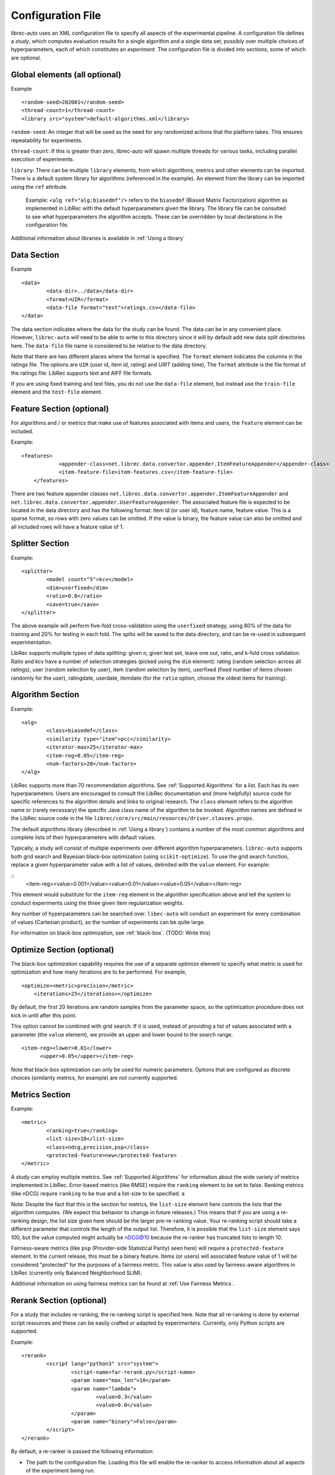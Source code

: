 ==================
Configuration File
==================

librec-auto uses an XML configuration file to specify all aspects of the experimental pipeline. A configuration file defines a *study*, which computes evaluation results for a single algorithm and a single data set, possibly over multiple choices of hyperparameters, each of which constitutes an *experiment*. The configuration file is divided into sections, some of which are optional.

Global elements (all optional)
============

Example
::
	<random-seed>202001</random-seed>
	<thread-count>1</thread-count>
	<library src="system">default-algorithms.xml</library>


``random-seed``: An integer that will be used as the seed for any randomized actions that the platform takes. This ensures repeatability for experiments.

``thread-count``: If this is greater than zero, librec-auto will spawn multiple threads for various tasks, including parallel execution of  experiments.

``library``: There can be multiple ``library`` elements, from which algorithms, metrics and other elements can be imported. There is a default system library for algorithms (referenced in the example). An element from the library can be imported using the ``ref`` attribute.

    Example: ``<alg ref="alg:biasedmf"/>`` refers to the ``biasedmf`` (Biased Matrix Factorization) algorithm as implemented in LibRec with the default hyperparameters given the library. The library file can be consulted to see what hyperparameters the algorithm accepts. These can be overridden by local declarations in the configuration file.

Additional information about libraries is available in :ref:`Using a library`

Data Section
============

Example
::
	<data>
		<data-dir>../data</data-dir>
		<format>UIR</format>
		<data-file format="text">ratings.csv</data-file>
	</data>


The data section indicates where the data for the study can be found. The data can be in any convenient place. However, ``librec-auto`` will need to be able to write to this directory since it will by default add new data split directories here. The ``data-file`` file name is considered to be relative to the data directory.

Note that there are two different places where the format is specified. The ``format`` element indicates the columns in the ratings file. The options are ``UIR`` (user id, item id, rating) and `UIRT` (adding time), The ``format`` attribute is the file format of the ratings file: LibRec supports text and AIFF file formats.

If you are using fixed training and test files, you do not use the ``data-file`` element, but instead use the ``train-file`` element and the ``test-file`` element.

Feature Section (optional)
===============

For algorithms and / or metrics that make use of features associated with items and users, the ``feature`` element can be included.

Example:
::
    <features>
		<appender-class>net.librec.data.convertor.appender.ItemFeatureAppender</appender-class>
		<item-feature-file>item-features.csv</item-feature-file>
	</features>


There are two feature appender classes ``net.librec.data.convertor.appender.ItemFeatureAppender`` and ``net.librec.data.convertor.appender.UserFeatureAppender``. The associated feature file is expected to be located in the data directory and has the following format: item id (or user id), feature name, feature value. This is a sparse format, so rows with zero values can be omitted. If the value is binary, the feature value can also be omitted and all included rows will have a feature value of 1.

Splitter Section
================
Example:
::
	<splitter>
		<model count="5">kcv</model>
		<dim>userfixed</dim>
		<ratio>0.8</ratio>
		<save>true</save>
	</splitter>

The above example will perform five-fold cross-validation using the ``userfixed`` strategy, using 80% of the data for training and 20% for testing in each fold. The splits will be saved to the data directory, and can be re-used in subsequent experimentation.

LibRec supports multiple types of data splitting: given n, given test set, leave one out, ratio, and k-fold cross validation. Ratio and kcv have a number of selection strategies (picked using the ``dim`` element): rating (random selection across all ratings), user (random selection by user), item (random selection by item), userfixed (fixed number of items chosen randomly for the user), ratingdate, userdate, itemdate (for the ``ratio`` option, choose the oldest items for training).

Algorithm Section
=================
Example:
::
	<alg>
		<class>biasedmf</class>
		<similarity type="item">pcc</similarity>
		<iterator-max>25</iterator-max>
		<item-reg>0.05</item-reg>
		<num-factors>20</num-factors>
	</alg>

LibRec supports more than 70 recommendation algorithms. See :ref:`Supported Algorithms` for a list. Each has its own hyperparameters. Users are encouraged to consult the LibRec documentation and (more helpfully) source code for specific references to the algorithm details and links to original research. The ``class`` element refers to the algorithm name or (rarely necessary) the specific Java class name of the algorithm to be invoked. Algorithm names are defined in the LibRec source code in the file ``librec/core/src/main/resources/driver.classes.props``.


The default algorithms library (described in :ref:`Using a library`) contains a number of the most common algorithms and complete lists of their hyperparameters with default values.

Typically, a study will consist of multiple experiments over different algorithm hyperparameters. ``librec-auto`` supports both grid search and Bayesian black-box optimization (using ``scikit-optimize``). To use the grid search function, replace a given hyperparameter value with a list of values, delimited with the ``value`` element. For example:

::
		<item-reg><value>0.001</value><value>0.01</value><value>0.05</value></item-reg>

This element would substitute for the ``item-reg`` element in the algorithm specification above and tell the system to conduct experiments using the three given item regularization weights.

Any number of hyperparameters can be searched over. ``libec-auto`` will conduct an experiment for every combination of values (Cartesian product), so the number of experiments can be quite large.

For information on black-box optimization, see :ref:`black-box`. (TODO: Write this)

Optimize Section (optional)
==============
The black-box optimization capability requires the use of a separate *optimize* element to specify what metric is used for optimization and how many iterations are to be performed. For example,

::

    <optimize><metric>precision</metric>
        <iterations>25</iterations></optimize>

By default, the first 20 iterations are random samples from the parameter space, so the optimization procedure does not kick in until after this point.

This option cannot be combined with grid search. If it is used, instead of providing a list of values associated with a parameter (the ``value`` element), we provide an upper and lower bound to the search range.

::

    <item-reg><lower>0.01</lower>
          <upper>0.05</upper></item-reg>

Note that black-box optimization can only be used for numeric parameters. Options that are configured as discrete choices (similarity metrics, for example) are not currently supported.

Metrics Section
===============
Example:
::
	<metric>
		<ranking>true</ranking>
		<list-size>10</list-size>
		<class>ndcg,precision,psp</class>
		<protected-feature>new</protected-feature>
	</metric>

A study can employ multiple metrics. See :ref:`Supported Algorithms` for information about the wide variety of metrics implemented in LibRec. Error-based metrics (like RMSE) require the ``ranking`` element to be set to false. Ranking metrics (like nDCG) require ``ranking`` to be true and a list-size to be specified. a

Note: Despite the fact that this is the section for metrics, the ``list-size`` element here controls the lists that the algorithm computes. (We expect this behavior to change in future releases.) This means that if you are using a re-ranking design, the list size given here should be the larger pre-re-ranking value. Your re-ranking script should take a different parameter that controls the length of the output list. Therefore, it is possible that the ``list-size`` element says 100, but the value computed might actually be nDCG@10 because the re-ranker has truncated lists to length 10.

Fairness-aware metrics (like ``psp`` (Provider-side Statistical Parity) seen here) will require a ``protected-feature`` element. In the current release, this must be a binary feature. Items (or users) will associated feature value of 1 will be considered "protected" for the purposes of a fairness metric. This value is also used by fairness-aware algorithms in LibRec (currently only Balanced Neighborhood SLIM).

Additional information on using fairness metrics can be found at :ref:`Use Fairness Metrics`.

Rerank Section (optional)
==============
For a study that includes re-ranking, the re-ranking script is specified here. Note that all re-ranking is done by external script resources and these can be easily crafted or adapted by experimenters. Currently, only Python scripts are supported.

Example:
::
	<rerank>
		<script lang="python3" src="system">
			<script-name>far-rerank.py</script-name>
			<param name="max_len">10</param>
			<param name="lambda">
				<value>0.3</value>
				<value>0.0</value>
			</param>
			<param name="binary">False</param>
		</script>
	</rerank>

By default, a re-ranker is passed the following information:

- The path to the configuration file. Loading this file will enable the re-ranker to access information about all aspects of the experiment being run.
- The path to the original algorithm results. The script will read from these results.
- The path to the results directory where output should be stored.
- Any other parameters specified with ``param`` elements.

Note that ``param`` elements can have multiple values and therefore can be part of algorithm optimization.

Additional information is available at :ref:`Rerank`.

Post-Processing Section
=======================
``librec-auto`` supports the post-processing of study results. There are existing scripts for producing simple visualizations (:ref:`Producing graphical output`), for producing CSV files for further analysis (:ref:`Produce CSV Output`), and for posting experimental results to Slack and Dropbox (:ref:`Integrations`).
